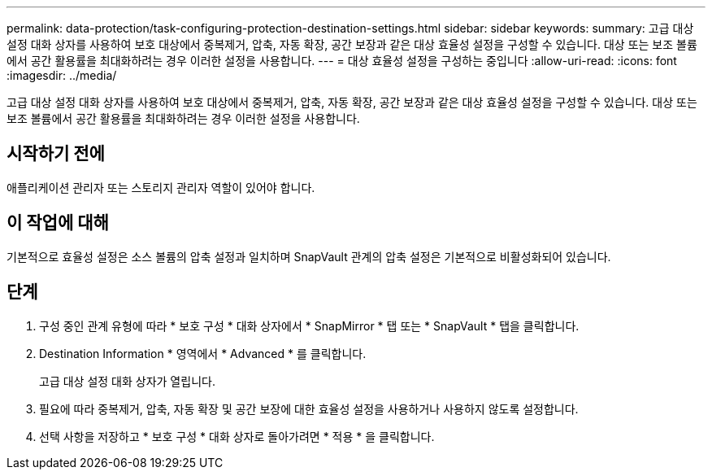 ---
permalink: data-protection/task-configuring-protection-destination-settings.html 
sidebar: sidebar 
keywords:  
summary: 고급 대상 설정 대화 상자를 사용하여 보호 대상에서 중복제거, 압축, 자동 확장, 공간 보장과 같은 대상 효율성 설정을 구성할 수 있습니다. 대상 또는 보조 볼륨에서 공간 활용률을 최대화하려는 경우 이러한 설정을 사용합니다. 
---
= 대상 효율성 설정을 구성하는 중입니다
:allow-uri-read: 
:icons: font
:imagesdir: ../media/


[role="lead"]
고급 대상 설정 대화 상자를 사용하여 보호 대상에서 중복제거, 압축, 자동 확장, 공간 보장과 같은 대상 효율성 설정을 구성할 수 있습니다. 대상 또는 보조 볼륨에서 공간 활용률을 최대화하려는 경우 이러한 설정을 사용합니다.



== 시작하기 전에

애플리케이션 관리자 또는 스토리지 관리자 역할이 있어야 합니다.



== 이 작업에 대해

기본적으로 효율성 설정은 소스 볼륨의 압축 설정과 일치하며 SnapVault 관계의 압축 설정은 기본적으로 비활성화되어 있습니다.



== 단계

. 구성 중인 관계 유형에 따라 * 보호 구성 * 대화 상자에서 * SnapMirror * 탭 또는 * SnapVault * 탭을 클릭합니다.
. Destination Information * 영역에서 * Advanced * 를 클릭합니다.
+
고급 대상 설정 대화 상자가 열립니다.

. 필요에 따라 중복제거, 압축, 자동 확장 및 공간 보장에 대한 효율성 설정을 사용하거나 사용하지 않도록 설정합니다.
. 선택 사항을 저장하고 * 보호 구성 * 대화 상자로 돌아가려면 * 적용 * 을 클릭합니다.

